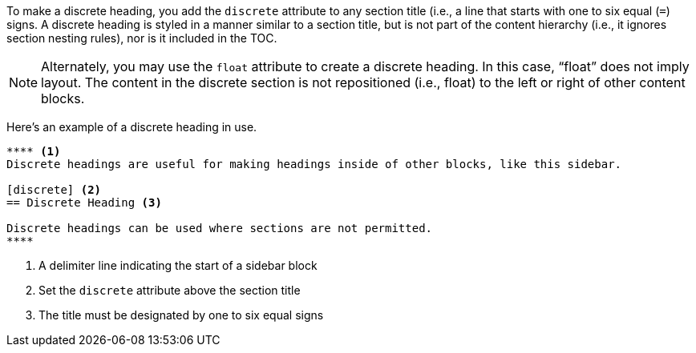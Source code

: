 ////
Sections

Included in:

- user-manual
////

To make a discrete heading, you add the `discrete` attribute to any section title (i.e., a line that starts with one to six equal (`=`) signs.
A discrete heading is styled in a manner similar to a section title, but is not part of the content hierarchy (i.e., it ignores section nesting rules), nor is it included in the TOC.

NOTE: Alternately, you may use the `float` attribute to create a discrete heading.
In this case, "`float`" does not imply layout.
The content in the discrete section is not repositioned (i.e., float) to the left or right of other content blocks.

Here's an example of a discrete heading in use.

[source]
----
**** <1>
Discrete headings are useful for making headings inside of other blocks, like this sidebar.

[discrete] <2>
== Discrete Heading <3>

Discrete headings can be used where sections are not permitted.
****
----
<1> A delimiter line indicating the start of a sidebar block
<2> Set the `discrete` attribute above the section title
<3> The title must be designated by one to six equal signs
